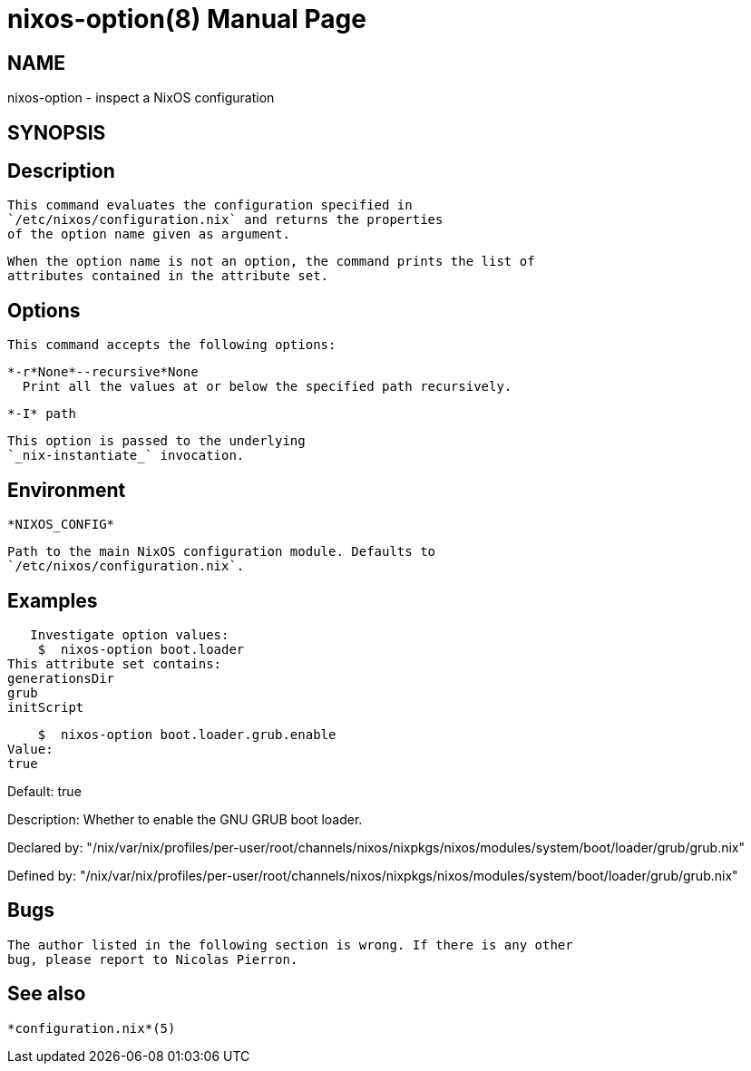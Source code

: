 = nixos-option(8)
:doctype: manpage
:manvolnum: 8
:manmanual: nixos-option
:mansource: NixOS

== NAME

nixos-option - inspect a NixOS configuration

== SYNOPSIS

[{ -r | --recursive }] [-I path] [ option.name] 


  
== Description

   This command evaluates the configuration specified in
   `/etc/nixos/configuration.nix` and returns the properties
   of the option name given as argument.
  


   When the option name is not an option, the command prints the list of
   attributes contained in the attribute set.
  



  
== Options

   This command accepts the following options:
  


    *-r*None*--recursive*None
      Print all the values at or below the specified path recursively.
     
   

    *-I* path
    
      This option is passed to the underlying
      `_nix-instantiate_` invocation.
     
  


  
== Environment

    *NIXOS_CONFIG*
    
      Path to the main NixOS configuration module. Defaults to
      `/etc/nixos/configuration.nix`.
     
  


  
== Examples

   Investigate option values:
    $  nixos-option boot.loader
This attribute set contains:
generationsDir
grub
initScript

    $  nixos-option boot.loader.grub.enable
Value:
true

Default:
true

Description:
Whether to enable the GNU GRUB boot loader.

Declared by:
  "/nix/var/nix/profiles/per-user/root/channels/nixos/nixpkgs/nixos/modules/system/boot/loader/grub/grub.nix"

Defined by:
  "/nix/var/nix/profiles/per-user/root/channels/nixos/nixpkgs/nixos/modules/system/boot/loader/grub/grub.nix"




  
== Bugs

   The author listed in the following section is wrong. If there is any other
   bug, please report to Nicolas Pierron.
  



  
== See also

   *configuration.nix*(5)

